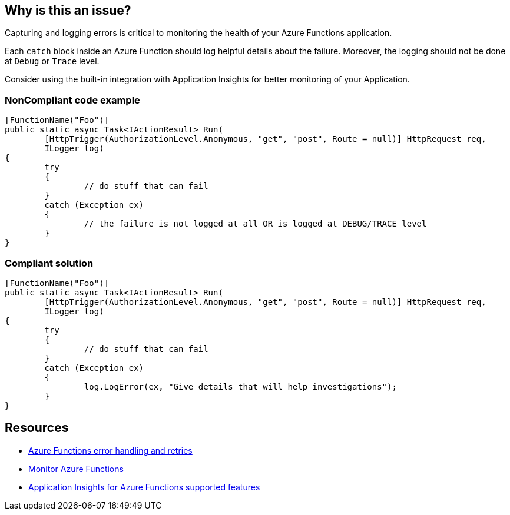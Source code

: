 == Why is this an issue?

Capturing and logging errors is critical to monitoring the health of your Azure Functions application.

Each `catch` block inside an Azure Function should log helpful details about the failure. Moreover, the logging should not be done at `Debug` or `Trace` level.

Consider using the built-in integration with Application Insights for better monitoring of your Application.

// If you want to factorize the description uncomment the following line and create the file.
//include::../description.adoc[]

=== NonCompliant code example

[source,csharp]
----
[FunctionName("Foo")]
public static async Task<IActionResult> Run(
	[HttpTrigger(AuthorizationLevel.Anonymous, "get", "post", Route = null)] HttpRequest req,
	ILogger log)
{
	try
	{
		// do stuff that can fail
	}
	catch (Exception ex)
	{
		// the failure is not logged at all OR is logged at DEBUG/TRACE level
	}
}
----

=== Compliant solution

[source,csharp]
----
[FunctionName("Foo")]
public static async Task<IActionResult> Run(
	[HttpTrigger(AuthorizationLevel.Anonymous, "get", "post", Route = null)] HttpRequest req,
	ILogger log)
{
	try
	{
		// do stuff that can fail
	}
	catch (Exception ex)
	{
		log.LogError(ex, "Give details that will help investigations");
	}
}
----

== Resources

* https://docs.microsoft.com/en-us/azure/azure-functions/functions-bindings-error-pages?tabs=csharp[Azure Functions error handling and retries]
* https://docs.microsoft.com/en-us/azure/azure-functions/functions-monitoring[Monitor Azure Functions]
* https://docs.microsoft.com/en-us/azure/azure-monitor/app/azure-functions-supported-features[Application Insights for Azure Functions supported features]
